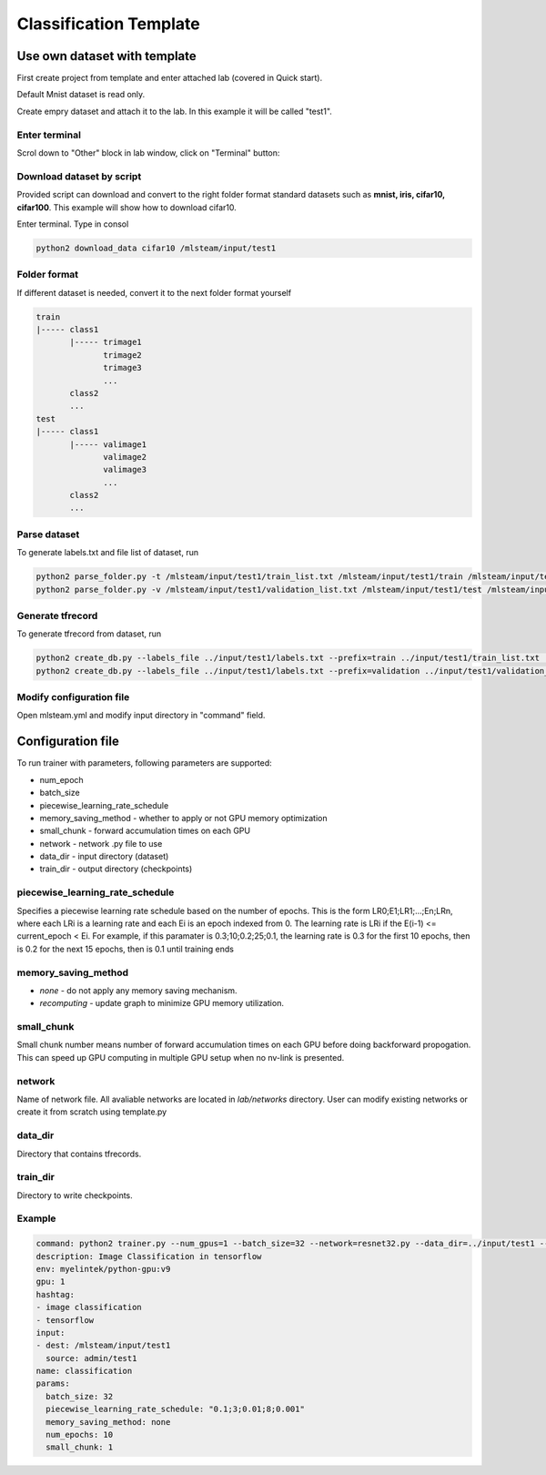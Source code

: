 ***********************
Classification Template
***********************

Use own dataset with template
=============================

First create project from template and enter attached lab (covered in Quick start).

Default Mnist dataset is read only.

Create empry dataset and attach it to the lab. In this example it will be called "test1".

Enter terminal
++++++++++++++

Scrol down to "Other" block in lab window, click on "Terminal" button:

.. image:: ../_static/enter_terminal.png

Download dataset by script
++++++++++++++++++++++++++

Provided script can download and convert to the right folder format standard datasets such as **mnist, iris, cifar10, cifar100**.
This example will show how to download cifar10.

Enter terminal. Type in consol

.. code-block:: console

    python2 download_data cifar10 /mlsteam/input/test1


Folder format
+++++++++++++

If different dataset is needed, convert it to the next folder format yourself

.. code-block:: console

    train
    |----- class1
           |----- trimage1
                  trimage2
                  trimage3
                  ...
           class2
           ...
    test
    |----- class1
           |----- valimage1
                  valimage2
                  valimage3
                  ...
           class2
           ...

Parse dataset
+++++++++++++

To generate labels.txt and file list of dataset, run

.. code-block:: console

  python2 parse_folder.py -t /mlsteam/input/test1/train_list.txt /mlsteam/input/test1/train /mlsteam/input/test1/labels.txt
  python2 parse_folder.py -v /mlsteam/input/test1/validation_list.txt /mlsteam/input/test1/test /mlsteam/input/test1/labels.txt

Generate tfrecord
+++++++++++++++++

To generate tfrecord from dataset, run

.. code-block:: console

  python2 create_db.py --labels_file ../input/test1/labels.txt --prefix=train ../input/test1/train_list.txt ../input/test1/
  python2 create_db.py --labels_file ../input/test1/labels.txt --prefix=validation ../input/test1/validation_list.txt ../input/test1/

Modify configuration file
+++++++++++++++++++++++++

Open mlsteam.yml and modify input directory in "command" field.

.. image:: ../_static/own_dataset_config.png

Configuration file
==================

To run trainer with parameters, following parameters are supported:

* num_epoch 
* batch_size
* piecewise_learning_rate_schedule 
* memory_saving_method - whether to apply or not GPU memory optimization
* small_chunk - forward accumulation times on each GPU
* network - network .py file to use
* data_dir - input directory (dataset)
* train_dir - output directory (checkpoints)

piecewise_learning_rate_schedule
++++++++++++++++++++++++++++++++

Specifies a piecewise learning rate schedule based on the number of epochs. This is the form LR0;E1;LR1;...;En;LRn, 
where each LRi is a learning rate and each Ei is an epoch indexed from 0. The learning rate is LRi if the 
E(i-1) <= current_epoch < Ei. For example, if this paramater is 0.3;10;0.2;25;0.1, the learning rate is 0.3 
for the first 10 epochs, then is 0.2 for the next 15 epochs, then is 0.1 until training ends

memory_saving_method
++++++++++++++++++++

* *none* - do not apply any memory saving mechanism.
* *recomputing* - update graph to minimize GPU memory utilization.

small_chunk
+++++++++++

Small chunk number means number of forward accumulation times on each GPU before doing backforward propogation. This can speed up GPU computing in multiple GPU setup when no nv-link is presented.

network
+++++++

Name of network file. All avaliable networks are located in `lab/networks` directory.
User can modify existing networks or create it from scratch using template.py

data_dir
++++++++

Directory that contains tfrecords.

train_dir
+++++++++

Directory to write checkpoints.

Example
+++++++

.. code-block:: console

  command: python2 trainer.py --num_gpus=1 --batch_size=32 --network=resnet32.py --data_dir=../input/test1 --train_dir=/mlsteam/input/test1/checkpoints
  description: Image Classification in tensorflow
  env: myelintek/python-gpu:v9
  gpu: 1
  hashtag:
  - image classification
  - tensorflow
  input:
  - dest: /mlsteam/input/test1
    source: admin/test1
  name: classification
  params:
    batch_size: 32
    piecewise_learning_rate_schedule: "0.1;3;0.01;8;0.001" 
    memory_saving_method: none
    num_epochs: 10
    small_chunk: 1
  

